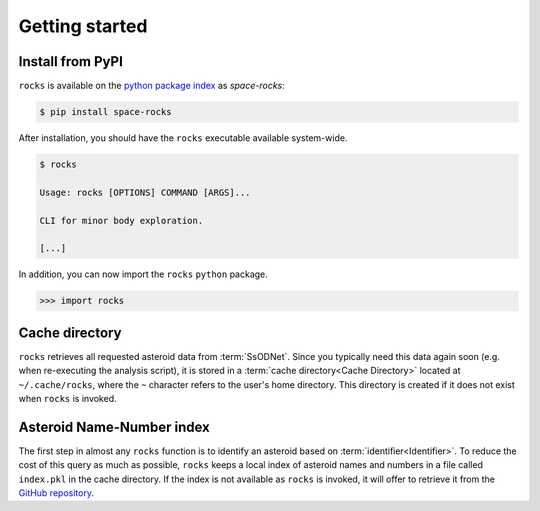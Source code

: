 ###############
Getting started
###############

Install from PyPI
=================


``rocks`` is available on the `python package index <https://pypi.org>`_ as *space-rocks*:

.. code-block:: bash

   $ pip install space-rocks

After installation, you should have the ``rocks`` executable available system-wide.

.. code-block:: bash

   $ rocks

   Usage: rocks [OPTIONS] COMMAND [ARGS]...

   CLI for minor body exploration.

   [...]

In addition, you can now import the ``rocks`` ``python`` package.

.. code-block:: python

   >>> import rocks


.. _cache-directory:

Cache directory
===============

``rocks`` retrieves all requested asteroid data from :term:`SsODNet`. Since you
typically need this data again soon (e.g. when re-executing the analysis
script), it is stored in a :term:`cache directory<Cache Directory>` located at
``~/.cache/rocks``, where the ``~`` character refers to the user's home
directory. This directory is created if it does not exist when ``rocks`` is
invoked.

Asteroid Name-Number index
==========================

The first step in almost any ``rocks`` function is to identify an asteroid based on :term:`identifier<Identifier>`. To reduce the cost of this query as much as possible, ``rocks`` keeps a local
index of asteroid names and numbers in a file called ``index.pkl`` in the cache
directory. If the index is not available as ``rocks`` is invoked, it will offer
to retrieve it from the `GitHub repository <https://github.com/maxmahlke/rocks>`_.
